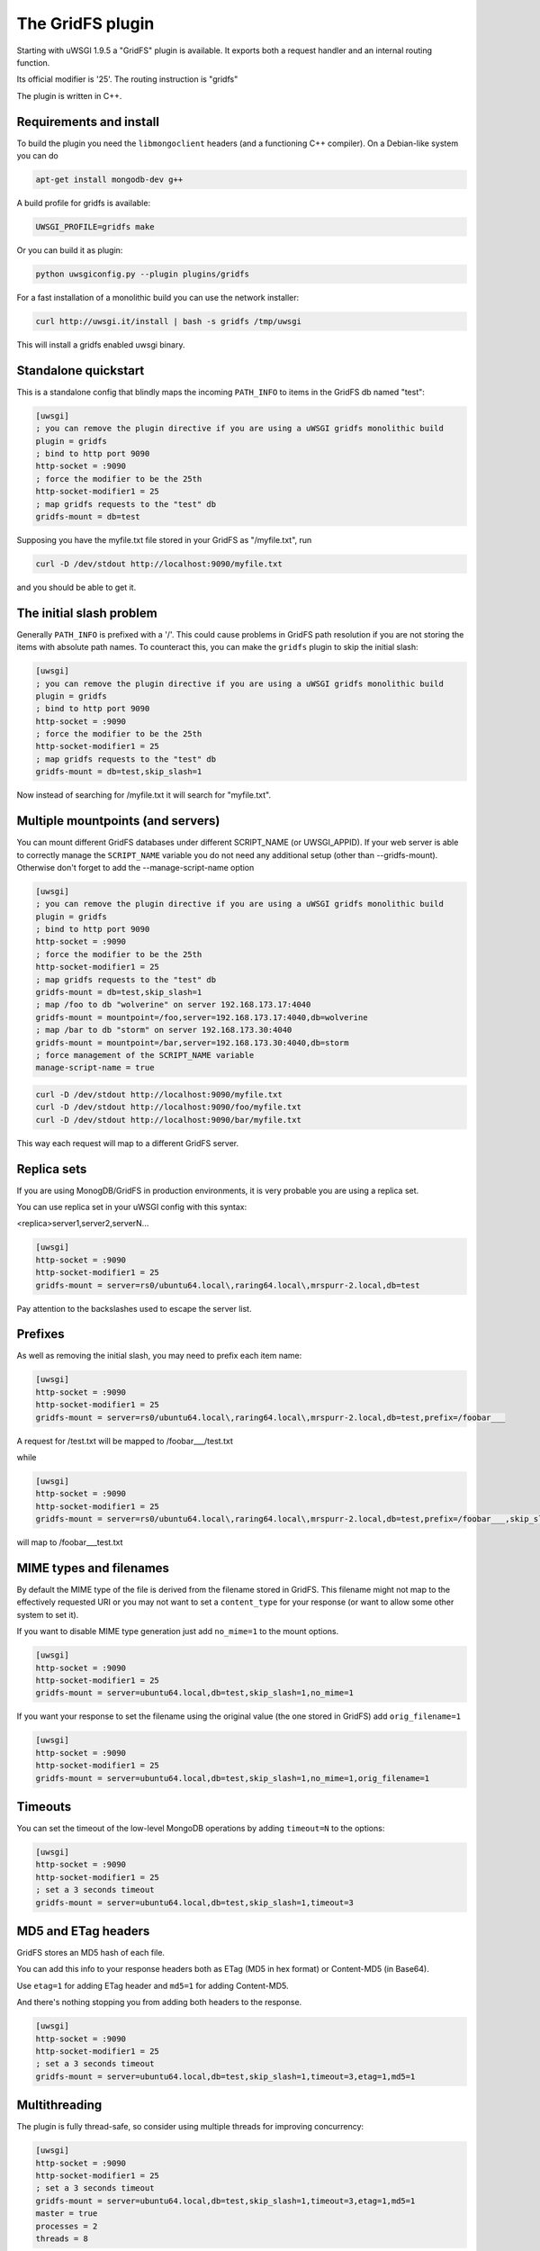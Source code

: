 The GridFS plugin
=================

Starting with uWSGI 1.9.5 a "GridFS" plugin is available. It exports both a request handler and an internal routing function.

Its official modifier is '25'. The routing instruction is "gridfs"

The plugin is written in C++.

Requirements and install
************************

To build the plugin you need the ``libmongoclient`` headers (and a functioning C++ compiler). On a Debian-like system you can do

.. code-block:: sh

   apt-get install mongodb-dev g++

A build profile for gridfs is available:

.. code-block:: sh

   UWSGI_PROFILE=gridfs make

Or you can build it as plugin:

.. code-block:: sh

   python uwsgiconfig.py --plugin plugins/gridfs

For a fast installation of a monolithic build you can use the network installer:

.. code-block:: sh

   curl http://uwsgi.it/install | bash -s gridfs /tmp/uwsgi

This will install a gridfs enabled uwsgi binary.


Standalone quickstart
*********************

This is a standalone config that blindly maps the incoming ``PATH_INFO`` to items in the GridFS db named "test":

.. code-block:: ini

   [uwsgi]
   ; you can remove the plugin directive if you are using a uWSGI gridfs monolithic build
   plugin = gridfs
   ; bind to http port 9090
   http-socket = :9090
   ; force the modifier to be the 25th
   http-socket-modifier1 = 25
   ; map gridfs requests to the "test" db
   gridfs-mount = db=test

Supposing you have the myfile.txt file stored in your GridFS as "/myfile.txt", run

.. code-block:: sh

   curl -D /dev/stdout http://localhost:9090/myfile.txt

and you should be able to get it.

The initial slash problem
*************************

Generally ``PATH_INFO`` is prefixed with a '/'. This could cause problems in GridFS path resolution if you are not storing the items
with absolute path names. To counteract this, you can make the ``gridfs`` plugin to skip the initial slash:

.. code-block:: ini

   [uwsgi]
   ; you can remove the plugin directive if you are using a uWSGI gridfs monolithic build
   plugin = gridfs
   ; bind to http port 9090
   http-socket = :9090
   ; force the modifier to be the 25th
   http-socket-modifier1 = 25
   ; map gridfs requests to the "test" db
   gridfs-mount = db=test,skip_slash=1

Now instead of searching for /myfile.txt it will search for "myfile.txt".

Multiple mountpoints (and servers)
**********************************

You can mount different GridFS databases under different SCRIPT_NAME (or UWSGI_APPID). If your web server is able to correctly manage
the ``SCRIPT_NAME`` variable you do not need any additional setup (other than --gridfs-mount). Otherwise don't forget to add the --manage-script-name option

.. code-block:: ini

   [uwsgi]
   ; you can remove the plugin directive if you are using a uWSGI gridfs monolithic build
   plugin = gridfs
   ; bind to http port 9090
   http-socket = :9090
   ; force the modifier to be the 25th
   http-socket-modifier1 = 25
   ; map gridfs requests to the "test" db
   gridfs-mount = db=test,skip_slash=1
   ; map /foo to db "wolverine" on server 192.168.173.17:4040
   gridfs-mount = mountpoint=/foo,server=192.168.173.17:4040,db=wolverine
   ; map /bar to db "storm" on server 192.168.173.30:4040
   gridfs-mount = mountpoint=/bar,server=192.168.173.30:4040,db=storm
   ; force management of the SCRIPT_NAME variable
   manage-script-name = true

.. code-block:: sh

    curl -D /dev/stdout http://localhost:9090/myfile.txt
    curl -D /dev/stdout http://localhost:9090/foo/myfile.txt
    curl -D /dev/stdout http://localhost:9090/bar/myfile.txt

This way each request will map to a different GridFS server.

Replica sets
************

If you are using MonogDB/GridFS in production environments, it is very probable you are using a replica set.

You can use replica set in your uWSGI config with this syntax:

<replica>server1,server2,serverN...

.. code-block:: ini

   [uwsgi]
   http-socket = :9090
   http-socket-modifier1 = 25
   gridfs-mount = server=rs0/ubuntu64.local\,raring64.local\,mrspurr-2.local,db=test

Pay attention to the backslashes used to escape the server list.

Prefixes
********

As well as removing the initial slash, you may need to prefix each item name:

.. code-block:: ini

   [uwsgi]
   http-socket = :9090
   http-socket-modifier1 = 25
   gridfs-mount = server=rs0/ubuntu64.local\,raring64.local\,mrspurr-2.local,db=test,prefix=/foobar___

A request for /test.txt will be mapped to /foobar___/test.txt

while 

.. code-block:: ini

   [uwsgi]
   http-socket = :9090
   http-socket-modifier1 = 25
   gridfs-mount = server=rs0/ubuntu64.local\,raring64.local\,mrspurr-2.local,db=test,prefix=/foobar___,skip_slash=1

will map to /foobar___test.txt

MIME types and filenames
************************

By default the MIME type of the file is derived from the filename stored in GridFS. This filename might not map to the effectively
requested URI or you may not want to set a ``content_type`` for your response (or want to allow some other system to set it).

If you want to disable MIME type generation just add ``no_mime=1`` to the mount options.

.. code-block:: ini

   [uwsgi]
   http-socket = :9090
   http-socket-modifier1 = 25
   gridfs-mount = server=ubuntu64.local,db=test,skip_slash=1,no_mime=1

If you want your response to set the filename using the original value (the one stored in GridFS) add ``orig_filename=1``

.. code-block:: ini

   [uwsgi]
   http-socket = :9090
   http-socket-modifier1 = 25
   gridfs-mount = server=ubuntu64.local,db=test,skip_slash=1,no_mime=1,orig_filename=1

Timeouts
********

You can set the timeout of the low-level MongoDB operations by adding ``timeout=N`` to the options:

.. code-block:: ini

   [uwsgi]
   http-socket = :9090
   http-socket-modifier1 = 25
   ; set a 3 seconds timeout
   gridfs-mount = server=ubuntu64.local,db=test,skip_slash=1,timeout=3

MD5 and ETag headers
********************

GridFS stores an MD5 hash of each file.

You can add this info to your response headers both as ETag (MD5 in hex format) or Content-MD5 (in Base64).

Use ``etag=1`` for adding ETag header and ``md5=1`` for adding Content-MD5.

And there's nothing stopping you from adding both headers to the response.

.. code-block:: ini

   [uwsgi]
   http-socket = :9090
   http-socket-modifier1 = 25
   ; set a 3 seconds timeout
   gridfs-mount = server=ubuntu64.local,db=test,skip_slash=1,timeout=3,etag=1,md5=1

Multithreading
**************

The plugin is fully thread-safe, so consider using multiple threads for improving concurrency:

.. code-block:: ini

   [uwsgi]
   http-socket = :9090
   http-socket-modifier1 = 25
   ; set a 3 seconds timeout
   gridfs-mount = server=ubuntu64.local,db=test,skip_slash=1,timeout=3,etag=1,md5=1
   master = true
   processes = 2
   threads = 8

This will spawn 2 processes (monitored by the master) with 8 threads each (for a total of 16 threads)

Combining with Nginx
********************

This is not different from the other plugins:

.. code-block:: c

   location / {
       include uwsgi_params;
       uwsgi_pass 127.0.0.1:3031;
       uwsgi_modifier1 25;
   }

just be sure to set the ``uwsgi_modifier1`` value to ensure all requests get routed to GridFS.

.. code-block:: ini

   [uwsgi]
   socket = 127.0.0.1:3031
   gridfs-mount = server=ubuntu64.local,db=test,skip_slash=1,timeout=3,etag=1,md5=1
   master = true
   processes = 2
   threads = 8

The 'gridfs' internal routing action
************************************

The plugin exports a 'gridfs' action simply returning an item:

.. code-block:: ini

   [uwsgi]
   socket = 127.0.0.1:3031
   route = ^/foo/(.+).jpg gridfs:server=192.168.173.17,db=test,itemname=$1.jpg

The options are the same as the request plugin's, with "itemname" being the only addition. It specifies the name of the object in the GridFS db.

Notes
*****

* If you do not specify a server address, 127.0.0.1:27017 is assumed.
* The use of the plugin in async modes is not officially supported, but may work.
* If you do not get why a request is not serving your GridFS item, consider adding the ``--gridfs-debug`` option. It will print the requested item
in uWSGI logs.
